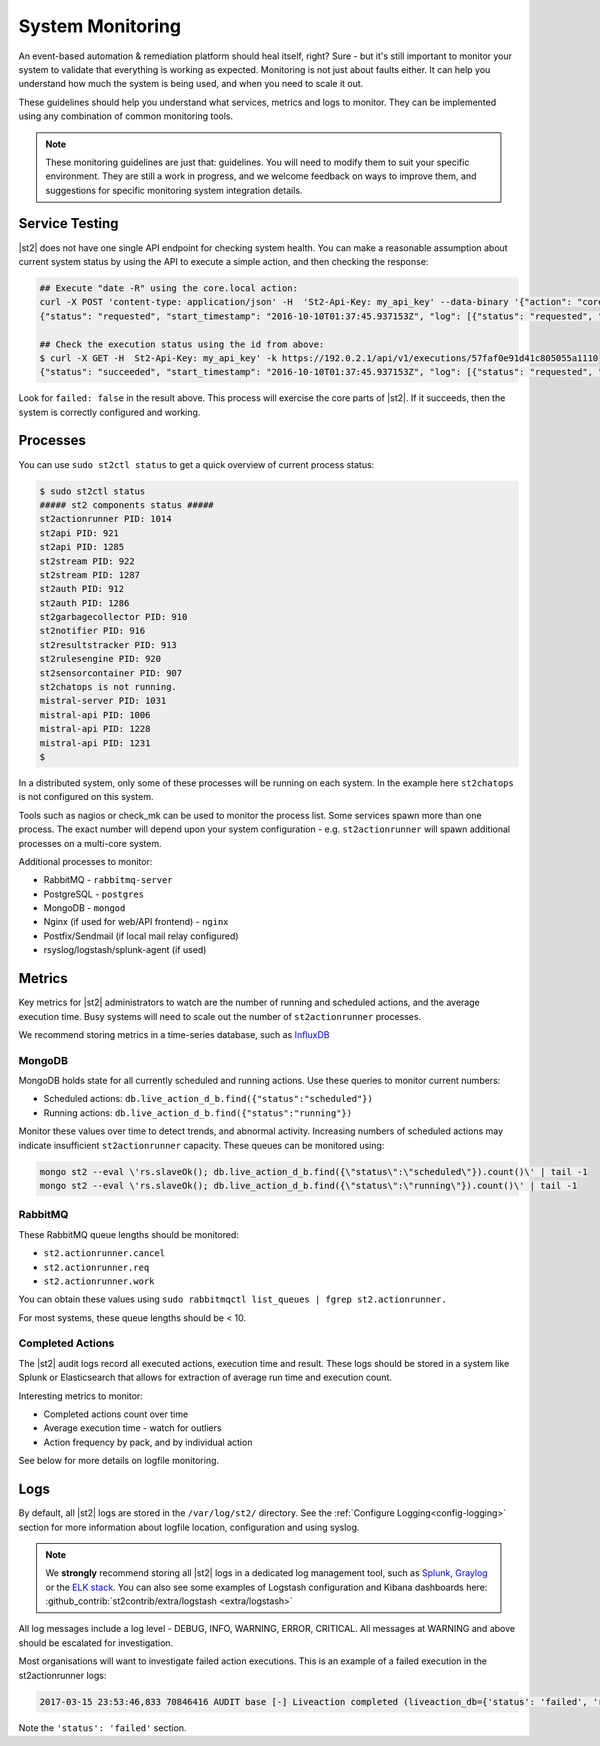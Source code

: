System Monitoring
=================

An event-based automation & remediation platform should heal itself, right? Sure - but it's still important to monitor
your system to validate that everything is working as expected. Monitoring is not just about faults either. It can
help you understand how much the system is being used, and when you need to scale it out.

These guidelines should help you understand what services, metrics and logs to monitor. They can be implemented
using any combination of common monitoring tools.

.. note::

    These monitoring guidelines are just that: guidelines. You will need to modify them to suit your specific
    environment. They are still a work in progress, and we welcome feedback on ways to improve them, and
    suggestions for specific monitoring system integration details.

Service Testing
^^^^^^^^^^^^^^^

|st2| does not have one single API endpoint for checking system health. You can make a reasonable assumption about
current system status by using the API to execute a simple action, and then checking the response:

.. code-block:: bash

    ## Execute "date -R" using the core.local action:
    curl -X POST 'content-type: application/json' -H  'St2-Api-Key: my_api_key' --data-binary '{"action": "core.local", "user": null, "parameters": {"cmd": "date -R"}}' -k https://192.0.2.1/api/v1/executions
    {"status": "requested", "start_timestamp": "2016-10-10T01:37:45.937153Z", "log": [{"status": "requested", "timestamp": "2016-10-10T01:37:45.950751Z"}], "parameters": {"cmd": "date -R"}, "runner": {"runner_module": "st2actions.runners.localrunner", "uid": "runner_type:local-shell-cmd", "description": "A runner to execute local actions as a fixed user.", "enabled": true, "runner_parameters": {"sudo": {"default": false, "type": "boolean", "description": "The command will be executed with sudo."}, "env": {"type": "object", "description": "Environment variables which will be available to the command(e.g. key1=val1,key2=val2)"}, "cmd": {"type": "string", "description": "Arbitrary Linux command to be executed on the host."}, "kwarg_op": {"default": "--", "type": "string", "description": "Operator to use in front of keyword args i.e. \"--\" or \"-\"."}, "timeout": {"default": 60, "type": "integer", "description": "Action timeout in seconds. Action will get killed if it doesn't finish in timeout seconds."}, "cwd": {"type": "string", "description": "Working directory where the command will be executed in"}}, "id": "57fa74ad1d41c8249e5664f4", "name": "local-shell-cmd"}, "web_url": "https://ubuntu/#/history/57faf0e91d41c805055a1110/general", "context": {"user": "st2admin"}, "action": {"description": "Action that executes an arbitrary Linux command on the localhost.", "runner_type": "local-shell-cmd", "tags": [], "enabled": true, "pack": "core", "entry_point": "", "notify": {}, "uid": "action:core:local", "parameters": {"cmd": {"required": true, "type": "string", "description": "Arbitrary Linux command to be executed on the remote host(s)."}, "sudo": {"immutable": true}}, "ref": "core.local", "id": "57fa74ae1d41c8249e566509", "name": "local"}, "liveaction": {"runner_info": {}, "parameters": {"cmd": "date -R"}, "action_is_workflow": false, "callback": {}, "action": "core.local", "id": "57faf0e91d41c805055a110f"}, "id": "57faf0e91d41c805055a1110"}
    
    ## Check the execution status using the id from above:
    $ curl -X GET -H  St2-Api-Key: my_api_key' -k https://192.0.2.1/api/v1/executions/57faf0e91d41c805055a1110
    {"status": "succeeded", "start_timestamp": "2016-10-10T01:37:45.937153Z", "log": [{"status": "requested", "timestamp": "2016-10-10T01:37:45.950000Z"}, {"status": "scheduled", "timestamp": "2016-10-10T01:37:46.039000Z"}, {"status": "running", "timestamp": "2016-10-10T01:37:46.157000Z"}, {"status": "succeeded", "timestamp": "2016-10-10T01:37:46.305000Z"}], "parameters": {"cmd": "date -R"}, "runner": {"runner_module": "st2actions.runners.localrunner", "uid": "runner_type:local-shell-cmd", "enabled": true, "name": "local-shell-cmd", "runner_parameters": {"sudo": {"default": false, "type": "boolean", "description": "The command will be executed with sudo."}, "env": {"type": "object", "description": "Environment variables which will be available to the command(e.g. key1=val1,key2=val2)"}, "cmd": {"type": "string", "description": "Arbitrary Linux command to be executed on the host."}, "kwarg_op": {"default": "--", "type": "string", "description": "Operator to use in front of keyword args i.e. \"--\" or \"-\"."}, "timeout": {"default": 60, "type": "integer", "description": "Action timeout in seconds. Action will get killed if it doesn't finish in timeout seconds."}, "cwd": {"type": "string", "description": "Working directory where the command will be executed in"}}, "id": "57fa74ad1d41c8249e5664f4", "description": "A runner to execute local actions as a fixed user."}, "elapsed_seconds": 0.339103, "web_url": "https://ubuntu/#/history/57faf0e91d41c805055a1110/general", "result": {"failed": false, "stderr": "", "return_code": 0, "succeeded": true, "stdout": "Sun, 09 Oct 2016 18:37:46 -0700"}, "context": {"user": "st2admin"}, "action": {"runner_type": "local-shell-cmd", "name": "local", "parameters": {"cmd": {"required": true, "type": "string", "description": "Arbitrary Linux command to be executed on the remote host(s)."}, "sudo": {"immutable": true}}, "tags": [], "enabled": true, "entry_point": "", "notify": {}, "uid": "action:core:local", "pack": "core", "ref": "core.local", "id": "57fa74ae1d41c8249e566509", "description": "Action that executes an arbitrary Linux command on the localhost."}, "liveaction": {"runner_info": {"hostname": "ubuntu", "pid": 1014}, "parameters": {"cmd": "date -R"}, "action_is_workflow": false, "callback": {}, "action": "core.local", "id": "57faf0e91d41c805055a110f"}, "id": "57faf0e91d41c805055a1110", "end_timestamp": "2016-10-10T01:37:46.276256Z"}

Look for ``failed: false`` in the result above. This process will exercise the core parts of |st2|. If it succeeds, then the system
is correctly configured and working.

Processes
^^^^^^^^^

You can use ``sudo st2ctl status`` to get a quick overview of current process status:

.. code-block:: bash

    $ sudo st2ctl status
    ##### st2 components status #####
    st2actionrunner PID: 1014
    st2api PID: 921
    st2api PID: 1285
    st2stream PID: 922
    st2stream PID: 1287
    st2auth PID: 912
    st2auth PID: 1286
    st2garbagecollector PID: 910
    st2notifier PID: 916
    st2resultstracker PID: 913
    st2rulesengine PID: 920
    st2sensorcontainer PID: 907
    st2chatops is not running.
    mistral-server PID: 1031
    mistral-api PID: 1006
    mistral-api PID: 1228
    mistral-api PID: 1231
    $

In a distributed system, only some of these processes will be running on each system. In the example here ``st2chatops`` is not configured on this system.

Tools such as nagios or check_mk can be used to monitor the process list. Some services spawn more than one process. The exact number will depend upon your system configuration - e.g. ``st2actionrunner`` will spawn additional processes on a multi-core system. 

Additional processes to monitor:

* RabbitMQ - ``rabbitmq-server``
* PostgreSQL - ``postgres``
* MongoDB - ``mongod``
* Nginx (if used for web/API frontend) - ``nginx``
* Postfix/Sendmail (if local mail relay configured)
* rsyslog/logstash/splunk-agent (if used)


Metrics
^^^^^^^

Key metrics for |st2| administrators to watch are the number of running and scheduled actions, and the average execution time.
Busy systems will need to scale out the number of ``st2actionrunner`` processes. 

We recommend storing metrics in a time-series database, such as `InfluxDB <https://influxdata.com>`_

MongoDB
-------

MongoDB holds state for all currently scheduled and running actions. Use these queries to monitor current numbers:

* Scheduled actions: ``db.live_action_d_b.find({"status":"scheduled"})``
* Running actions: ``db.live_action_d_b.find({"status":"running"})``

Monitor these values over time to detect trends, and abnormal activity. Increasing numbers of scheduled actions
may indicate insufficient ``st2actionrunner`` capacity. These queues can be monitored using:

.. code-block:: bash

    mongo st2 --eval \'rs.slaveOk(); db.live_action_d_b.find({\"status\":\"scheduled\"}).count()\' | tail -1
    mongo st2 --eval \'rs.slaveOk(); db.live_action_d_b.find({\"status\":\"running\"}).count()\' | tail -1

RabbitMQ
--------

These RabbitMQ queue lengths should be monitored:

* ``st2.actionrunner.cancel``
* ``st2.actionrunner.req``
* ``st2.actionrunner.work``

You can obtain these values using ``sudo rabbitmqctl list_queues | fgrep st2.actionrunner.``

For most systems, these queue lengths should be < 10.

Completed Actions
-----------------

The |st2| audit logs record all executed actions, execution time and result. These logs should be stored in a system
like Splunk or Elasticsearch that allows for extraction of average run time and execution count.

Interesting metrics to monitor:

* Completed actions count over time
* Average execution time - watch for outliers
* Action frequency by pack, and by individual action

See below for more details on logfile monitoring.

Logs
^^^^

By default, all |st2| logs are stored in the ``/var/log/st2/`` directory. See the :ref:`Configure Logging<config-logging>`
section for more information about logfile location, configuration and using syslog.

.. note::

    We **strongly** recommend storing all |st2| logs in a dedicated log management tool, such as `Splunk <https://www.splunk.com>`_,
    `Graylog <http://www.graylog.org>`_ or the `ELK stack <https://elastic.co>`_. You can also see some examples of Logstash 
    configuration and Kibana dashboards here: :github_contrib:`st2contrib/extra/logstash <extra/logstash>`

All log messages include a log level - DEBUG, INFO, WARNING, ERROR, CRITICAL. All messages at WARNING and above should be
escalated for investigation.

Most organisations will want to investigate failed action executions. This is an example of a failed execution in the
st2actionrunner logs:

.. code-block:: bash

    2017-03-15 23:53:46,833 70846416 AUDIT base [-] Liveaction completed (liveaction_db={'status': 'failed', 'runner_info': {u'hostname': u'st2vagrant', u'pid': 1199}, 'parameters': {u'cmd': u'foo'}, 'action_is_workflow': False, 'start_timestamp': '2017-03-15 23:53:46.439855+00:00', 'callback': {}, 'notify': None, 'result': {'succeeded': False, 'failed': True, 'return_code': 127, 'stderr': 'bash: foo: command not found', 'stdout': ''}, 'context': {u'user': u'st2admin'}, 'action': u'core.local', 'id': '58c9d40ac4da5f0737cd86f0', 'end_timestamp': '2017-03-15 23:53:46.792152+00:00'})

Note the ``'status': 'failed'`` section.

